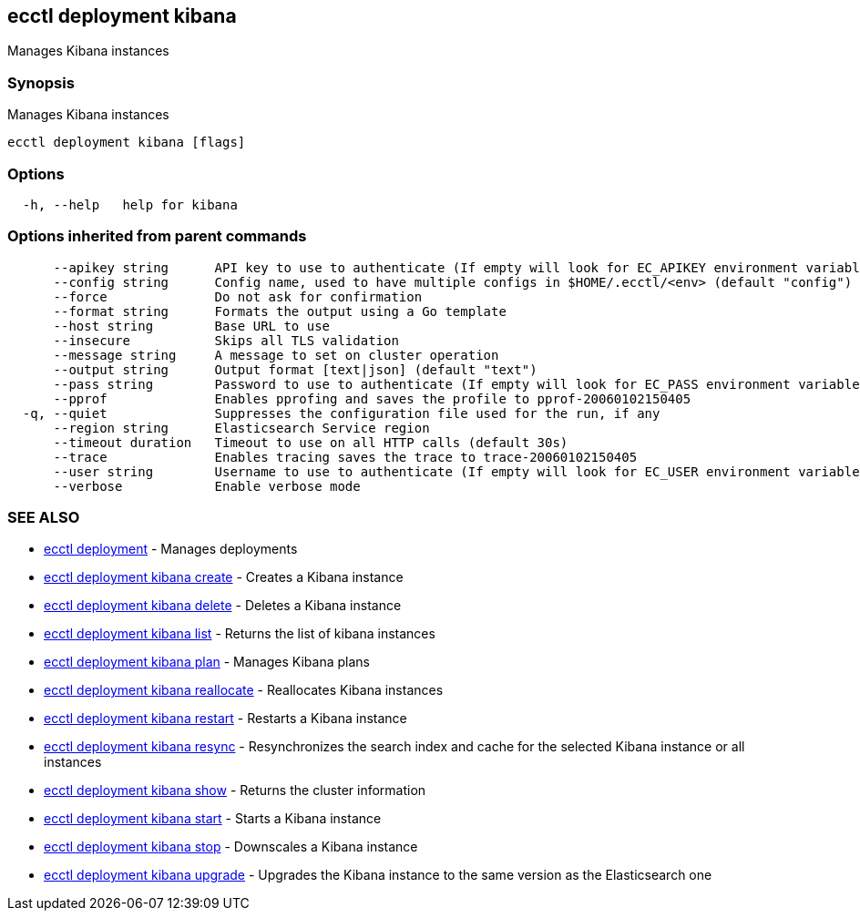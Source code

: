 [#ecctl_deployment_kibana]
== ecctl deployment kibana

Manages Kibana instances

[float]
=== Synopsis

Manages Kibana instances

----
ecctl deployment kibana [flags]
----

[float]
=== Options

----
  -h, --help   help for kibana
----

[float]
=== Options inherited from parent commands

----
      --apikey string      API key to use to authenticate (If empty will look for EC_APIKEY environment variable)
      --config string      Config name, used to have multiple configs in $HOME/.ecctl/<env> (default "config")
      --force              Do not ask for confirmation
      --format string      Formats the output using a Go template
      --host string        Base URL to use
      --insecure           Skips all TLS validation
      --message string     A message to set on cluster operation
      --output string      Output format [text|json] (default "text")
      --pass string        Password to use to authenticate (If empty will look for EC_PASS environment variable)
      --pprof              Enables pprofing and saves the profile to pprof-20060102150405
  -q, --quiet              Suppresses the configuration file used for the run, if any
      --region string      Elasticsearch Service region
      --timeout duration   Timeout to use on all HTTP calls (default 30s)
      --trace              Enables tracing saves the trace to trace-20060102150405
      --user string        Username to use to authenticate (If empty will look for EC_USER environment variable)
      --verbose            Enable verbose mode
----

[float]
=== SEE ALSO

* xref:ecctl_deployment[ecctl deployment]	 - Manages deployments
* xref:ecctl_deployment_kibana_create[ecctl deployment kibana create]	 - Creates a Kibana instance
* xref:ecctl_deployment_kibana_delete[ecctl deployment kibana delete]	 - Deletes a Kibana instance
* xref:ecctl_deployment_kibana_list[ecctl deployment kibana list]	 - Returns the list of kibana instances
* xref:ecctl_deployment_kibana_plan[ecctl deployment kibana plan]	 - Manages Kibana plans
* xref:ecctl_deployment_kibana_reallocate[ecctl deployment kibana reallocate]	 - Reallocates Kibana instances
* xref:ecctl_deployment_kibana_restart[ecctl deployment kibana restart]	 - Restarts a Kibana instance
* xref:ecctl_deployment_kibana_resync[ecctl deployment kibana resync]	 - Resynchronizes the search index and cache for the selected Kibana instance or all instances
* xref:ecctl_deployment_kibana_show[ecctl deployment kibana show]	 - Returns the cluster information
* xref:ecctl_deployment_kibana_start[ecctl deployment kibana start]	 - Starts a Kibana instance
* xref:ecctl_deployment_kibana_stop[ecctl deployment kibana stop]	 - Downscales a Kibana instance
* xref:ecctl_deployment_kibana_upgrade[ecctl deployment kibana upgrade]	 - Upgrades the Kibana instance to the same version as the Elasticsearch one
